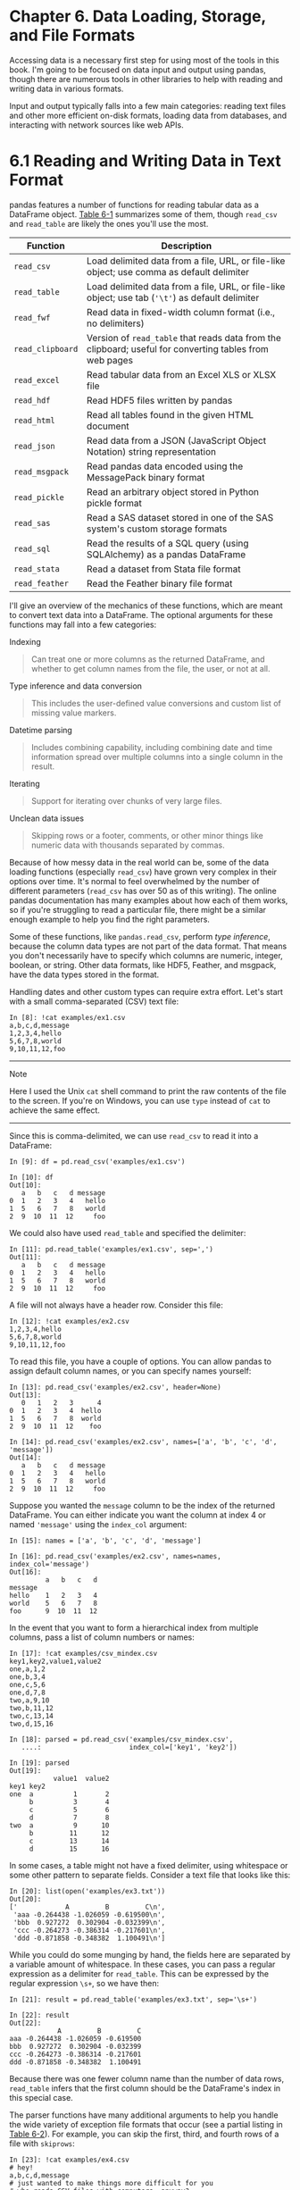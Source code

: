 
* Chapter 6. Data Loading, Storage, and File Formats

Accessing data is a necessary first step for using most of the tools in this book. I'm going to be focused on data input and output using pandas, though there are numerous tools in other libraries to help with reading and writing data in various formats.

Input and output typically falls into a few main categories: reading text files and other more efficient on-disk formats, loading data from databases, and interacting with network sources like web APIs.


* 6.1 Reading and Writing Data in Text Format


pandas features a number of functions for reading tabular data as a DataFrame object. [[file:part0008_split_001.html#table_parsing_functions][Table 6-1]] summarizes some of them, though =read_csv= and =read_table= are likely the ones you'll use the most.

| Function           | Description                                                                                               |
|--------------------+-----------------------------------------------------------------------------------------------------------|
| =read_csv=         | Load delimited data from a file, URL, or file-like object; use comma as default delimiter                 |
| =read_table=       | Load delimited data from a file, URL, or file-like object; use tab (='\t'=) as default delimiter          |
| =read_fwf=         | Read data in fixed-width column format (i.e., no delimiters)                                              |
| =read_clipboard=   | Version of =read_table= that reads data from the clipboard; useful for converting tables from web pages   |
| =read_excel=       | Read tabular data from an Excel XLS or XLSX file                                                          |
| =read_hdf=         | Read HDF5 files written by pandas                                                                         |
| =read_html=        | Read all tables found in the given HTML document                                                          |
| =read_json=        | Read data from a JSON (JavaScript Object Notation) string representation                                  |
| =read_msgpack=     | Read pandas data encoded using the MessagePack binary format                                              |
| =read_pickle=      | Read an arbitrary object stored in Python pickle format                                                   |
| =read_sas=         | Read a SAS dataset stored in one of the SAS system's custom storage formats                               |
| =read_sql=         | Read the results of a SQL query (using SQLAlchemy) as a pandas DataFrame                                  |
| =read_stata=       | Read a dataset from Stata file format                                                                     |
| =read_feather=     | Read the Feather binary file format                                                                       |
#+CAPTION: Table 6-1. Parsing functions in pandas

I'll give an overview of the mechanics of these functions, which are meant to convert text data into a DataFrame. The optional arguments for these functions may fall into a few categories:

Indexing

#+BEGIN_QUOTE

  Can treat one or more columns as the returned DataFrame, and whether to get column names from the file, the user, or not at all.
#+END_QUOTE

Type inference and data conversion

#+BEGIN_QUOTE

  This includes the user-defined value conversions and custom list of missing value markers.
#+END_QUOTE

Datetime parsing

#+BEGIN_QUOTE

  Includes combining capability, including combining date and time information spread over multiple columns into a single column in the result.
#+END_QUOTE

Iterating

#+BEGIN_QUOTE

  Support for iterating over chunks of very large files.
#+END_QUOTE

Unclean data issues

#+BEGIN_QUOTE

  Skipping rows or a footer, comments, or other minor things like numeric data with thousands separated by commas.
#+END_QUOTE

Because of how messy data in the real world can be, some of the data loading functions (especially =read_csv=) have grown very complex in their options over time. It's normal to feel overwhelmed by the number of different parameters (=read_csv= has over 50 as of this writing). The online pandas documentation has many examples about how each of them works, so if you're struggling to read a particular file, there might be a similar enough example to help you find the right parameters.

Some of these functions, like =pandas.read_csv=, perform /type inference/, because the column data types are not part of the data format. That means you don't necessarily have to specify which columns are numeric, integer, boolean, or string. Other data formats, like HDF5, Feather, and msgpack, have the data types stored in the format.

Handling dates and other custom types can require extra effort. Let's start with a small comma-separated (CSV) text file:

#+BEGIN_EXAMPLE
    In [8]: !cat examples/ex1.csv
    a,b,c,d,message
    1,2,3,4,hello
    5,6,7,8,world
    9,10,11,12,foo
#+END_EXAMPLE

--------------

****** Note


Here I used the Unix =cat= shell command to print the raw contents of the file to the screen. If you're on Windows, you can use =type= instead of =cat= to achieve the same effect.

--------------

Since this is comma-delimited, we can use =read_csv= to read it into a DataFrame:

#+BEGIN_EXAMPLE
    In [9]: df = pd.read_csv('examples/ex1.csv')

    In [10]: df
    Out[10]: 
       a   b   c   d message
    0  1   2   3   4   hello
    1  5   6   7   8   world
    2  9  10  11  12     foo
#+END_EXAMPLE

We could also have used =read_table= and specified the delimiter:

#+BEGIN_EXAMPLE
    In [11]: pd.read_table('examples/ex1.csv', sep=',')
    Out[11]: 
       a   b   c   d message
    0  1   2   3   4   hello
    1  5   6   7   8   world
    2  9  10  11  12     foo
#+END_EXAMPLE

A file will not always have a header row. Consider this file:

#+BEGIN_EXAMPLE
    In [12]: !cat examples/ex2.csv
    1,2,3,4,hello
    5,6,7,8,world
    9,10,11,12,foo
#+END_EXAMPLE

To read this file, you have a couple of options. You can allow pandas to assign default column names, or you can specify names yourself:

#+BEGIN_EXAMPLE
    In [13]: pd.read_csv('examples/ex2.csv', header=None)
    Out[13]: 
       0   1   2   3      4
    0  1   2   3   4  hello
    1  5   6   7   8  world
    2  9  10  11  12    foo

    In [14]: pd.read_csv('examples/ex2.csv', names=['a', 'b', 'c', 'd', 'message'])
    Out[14]: 
       a   b   c   d message
    0  1   2   3   4   hello
    1  5   6   7   8   world
    2  9  10  11  12     foo
#+END_EXAMPLE

Suppose you wanted the =message= column to be the index of the returned DataFrame. You can either indicate you want the column at index 4 or named ='message'= using the =index_col= argument:

#+BEGIN_EXAMPLE
    In [15]: names = ['a', 'b', 'c', 'd', 'message']

    In [16]: pd.read_csv('examples/ex2.csv', names=names, index_col='message')
    Out[16]: 
             a   b   c   d
    message               
    hello    1   2   3   4
    world    5   6   7   8
    foo      9  10  11  12
#+END_EXAMPLE

In the event that you want to form a hierarchical index from multiple columns, pass a list of column numbers or names:

#+BEGIN_EXAMPLE
    In [17]: !cat examples/csv_mindex.csv
    key1,key2,value1,value2
    one,a,1,2
    one,b,3,4
    one,c,5,6
    one,d,7,8
    two,a,9,10
    two,b,11,12
    two,c,13,14
    two,d,15,16

    In [18]: parsed = pd.read_csv('examples/csv_mindex.csv',
       ....:                      index_col=['key1', 'key2'])

    In [19]: parsed
    Out[19]: 
               value1  value2
    key1 key2                
    one  a          1       2
         b          3       4
         c          5       6
         d          7       8
    two  a          9      10
         b         11      12
         c         13      14
         d         15      16
#+END_EXAMPLE

In some cases, a table might not have a fixed delimiter, using whitespace or some other pattern to separate fields. Consider a text file that looks like this:

#+BEGIN_EXAMPLE
    In [20]: list(open('examples/ex3.txt'))
    Out[20]: 
    ['            A         B         C\n',
     'aaa -0.264438 -1.026059 -0.619500\n',
     'bbb  0.927272  0.302904 -0.032399\n',
     'ccc -0.264273 -0.386314 -0.217601\n',
     'ddd -0.871858 -0.348382  1.100491\n']
#+END_EXAMPLE

While you could do some munging by hand, the fields here are separated by a variable amount of whitespace. In these cases, you can pass a regular expression as a delimiter for =read_table=. This can be expressed by the regular expression =\s+=, so we have then:

#+BEGIN_EXAMPLE
    In [21]: result = pd.read_table('examples/ex3.txt', sep='\s+')

    In [22]: result
    Out[22]: 
                A         B         C
    aaa -0.264438 -1.026059 -0.619500
    bbb  0.927272  0.302904 -0.032399
    ccc -0.264273 -0.386314 -0.217601
    ddd -0.871858 -0.348382  1.100491
#+END_EXAMPLE

Because there was one fewer column name than the number of data rows, =read_table= infers that the first column should be the DataFrame's index in this special case.

The parser functions have many additional arguments to help you handle the wide variety of exception file formats that occur (see a partial listing in [[file:part0008_split_001.html#table_read_csv_function][Table 6-2]]). For example, you can skip the first, third, and fourth rows of a file with =skiprows=:

#+BEGIN_EXAMPLE
    In [23]: !cat examples/ex4.csv
    # hey!
    a,b,c,d,message
    # just wanted to make things more difficult for you
    # who reads CSV files with computers, anyway?
    1,2,3,4,hello
    5,6,7,8,world
    9,10,11,12,foo
    In [24]: pd.read_csv('examples/ex4.csv', skiprows=[0, 2, 3])
    Out[24]: 
       a   b   c   d message
    0  1   2   3   4   hello
    1  5   6   7   8   world
    2  9  10  11  12     foo
#+END_EXAMPLE

Handling missing values is an important and frequently nuanced part of the file parsing process. Missing data is usually either not present (empty string) or marked by some /sentinel/ value. By default, pandas uses a set of commonly occurring sentinels, such as =NA= and =NULL=:

#+BEGIN_EXAMPLE
    In [25]: !cat examples/ex5.csv
    something,a,b,c,d,message
    one,1,2,3,4,NA
    two,5,6,,8,world
    three,9,10,11,12,foo
    In [26]: result = pd.read_csv('examples/ex5.csv')

    In [27]: result
    Out[27]: 
      something  a   b     c   d message
    0       one  1   2   3.0   4     NaN
    1       two  5   6   NaN   8   world
    2     three  9  10  11.0  12     foo

    In [28]: pd.isnull(result)
    Out[28]: 
       something      a      b      c      d  message
    0      False  False  False  False  False     True
    1      False  False  False   True  False    False
    2      False  False  False  False  False    False
#+END_EXAMPLE

The =na_values= option can take either a list or set of strings to consider missing values:

#+BEGIN_EXAMPLE
    In [29]: result = pd.read_csv('examples/ex5.csv', na_values=['NULL'])

    In [30]: result
    Out[30]: 
      something  a   b     c   d message
    0       one  1   2   3.0   4     NaN
    1       two  5   6   NaN   8   world
    2     three  9  10  11.0  12     foo
#+END_EXAMPLE

Different NA sentinels can be specified for each column in a dict:

#+BEGIN_EXAMPLE
    In [31]: sentinels = {'message': ['foo', 'NA'], 'something': ['two']}

    In [32]: pd.read_csv('examples/ex5.csv', na_values=sentinels)
    Out[32]: 
      something  a   b     c   d message
    0       one  1   2   3.0   4     NaN
    1       NaN  5   6   NaN   8   world
    2     three  9  10  11.0  12     NaN
#+END_EXAMPLE

[[file:part0008_split_001.html#table_read_csv_function][Table 6-2]] lists some frequently used options in =pandas.read_csv= and =pandas.read_table=.

| Argument               | Description                                                                                                                                                                                                                                                                                                            |
|------------------------+------------------------------------------------------------------------------------------------------------------------------------------------------------------------------------------------------------------------------------------------------------------------------------------------------------------------|
| =path=                 | String indicating filesystem location, URL, or file-like object                                                                                                                                                                                                                                                        |
| =sep= or =delimiter=   | Character sequence or regular expression to use to split fields in each row                                                                                                                                                                                                                                            |
| =header=               | Row number to use as column names; defaults to 0 (first row), but should be =None= if there is no header row                                                                                                                                                                                                           |
| =index_col=            | Column numbers or names to use as the row index in the result; can be a single name/number or a list of them for a hierarchical index                                                                                                                                                                                  |
| =names=                | List of column names for result, combine with =header=None=                                                                                                                                                                                                                                                            |
| =skiprows=             | Number of rows at beginning of file to ignore or list of row numbers (starting from 0) to skip.                                                                                                                                                                                                                        |
| =na_values=            | Sequence of values to replace with NA.                                                                                                                                                                                                                                                                                 |
| =comment=              | Character(s) to split comments off the end of lines.                                                                                                                                                                                                                                                                   |
| =parse_dates=          | Attempt to parse data to =datetime=; =False= by default. If =True=, will attempt to parse all columns. Otherwise can specify a list of column numbers or name to parse. If element of list is tuple or list, will combine multiple columns together and parse to date (e.g., if date/time split across two columns).   |
| =keep_date_col=        | If joining columns to parse date, keep the joined columns; =False= by default.                                                                                                                                                                                                                                         |
| =converters=           | Dict containing column number of name mapping to functions (e.g., ={'foo': f}= would apply the function =f= to all values in the ='foo'= column).                                                                                                                                                                      |
| =dayfirst=             | When parsing potentially ambiguous dates, treat as international format (e.g., 7/6/2012 -> June 7, 2012); =False= by default.                                                                                                                                                                                          |
| =date_parser=          | Function to use to parse dates.                                                                                                                                                                                                                                                                                        |
| =nrows=                | Number of rows to read from beginning of file.                                                                                                                                                                                                                                                                         |
| =iterator=             | Return a =TextParser= object for reading file piecemeal.                                                                                                                                                                                                                                                               |
| =chunksize=            | For iteration, size of file chunks.                                                                                                                                                                                                                                                                                    |
| =skip_footer=          | Number of lines to ignore at end of file.                                                                                                                                                                                                                                                                              |
| =verbose=              | Print various parser output information, like the number of missing values placed in non-numeric columns.                                                                                                                                                                                                              |
| =encoding=             | Text encoding for Unicode (e.g., ='utf-8'= for UTF-8 encoded text).                                                                                                                                                                                                                                                    |
| =squeeze=              | If the parsed data only contains one column, return a Series.                                                                                                                                                                                                                                                          |
| =thousands=            | Separator for thousands (e.g., =','= or ='.'=).                                                                                                                                                                                                                                                                        |
#+CAPTION: Table 6-2. Some read\_csv/read\_table function arguments






** Reading Text Files in Pieces


When processing very large files or figuring out the right set of arguments to correctly process a large file, you may only want to read in a small piece of a file or iterate through smaller chunks of the file.

Before we look at a large file, we make the pandas display settings more compact:

#+BEGIN_EXAMPLE
    In [33]: pd.options.display.max_rows = 10
#+END_EXAMPLE

Now we have:

#+BEGIN_EXAMPLE
    In [34]: result = pd.read_csv('examples/ex6.csv')

    In [35]: result
    Out[35]: 
               one       two     three      four key
    0     0.467976 -0.038649 -0.295344 -1.824726   L
    1    -0.358893  1.404453  0.704965 -0.200638   B
    2    -0.501840  0.659254 -0.421691 -0.057688   G
    3     0.204886  1.074134  1.388361 -0.982404   R
    4     0.354628 -0.133116  0.283763 -0.837063   Q
    ...        ...       ...       ...       ...  ..
    9995  2.311896 -0.417070 -1.409599 -0.515821   L
    9996 -0.479893 -0.650419  0.745152 -0.646038   E
    9997  0.523331  0.787112  0.486066  1.093156   K
    9998 -0.362559  0.598894 -1.843201  0.887292   G
    9999 -0.096376 -1.012999 -0.657431 -0.573315   0
    [10000 rows x 5 columns]
#+END_EXAMPLE

If you want to only read a small number of rows (avoiding reading the entire file), specify that with =nrows=:

#+BEGIN_EXAMPLE
    In [36]: pd.read_csv('examples/ex6.csv', nrows=5)
    Out[36]: 
            one       two     three      four key
    0  0.467976 -0.038649 -0.295344 -1.824726   L
    1 -0.358893  1.404453  0.704965 -0.200638   B
    2 -0.501840  0.659254 -0.421691 -0.057688   G
    3  0.204886  1.074134  1.388361 -0.982404   R
    4  0.354628 -0.133116  0.283763 -0.837063   Q
#+END_EXAMPLE

To read a file in pieces, specify a =chunksize= as a number of rows:

#+BEGIN_EXAMPLE
    In [37]: chunker = pd.read_csv('examples/ex6.csv', chunksize=1000)

    In [38]: chunker
    Out[38]: <pandas.io.parsers.TextFileReader at 0x7f6b1e2672e8>
#+END_EXAMPLE

The =TextParser= object returned by =read_csv= allows you to iterate over the parts of the file according to the =chunksize=. For example, we can iterate over =ex6.csv=, aggregating the value counts in the ='key'= column like so:

#+BEGIN_EXAMPLE
    chunker = pd.read_csv('examples/ex6.csv', chunksize=1000)

    tot = pd.Series([])
    for piece in chunker:
        tot = tot.add(piece['key'].value_counts(), fill_value=0)

    tot = tot.sort_values(ascending=False)
#+END_EXAMPLE

We have then:

#+BEGIN_EXAMPLE
    In [40]: tot[:10]
    Out[40]: 
    E    368.0
    X    364.0
    L    346.0
    O    343.0
    Q    340.0
    M    338.0
    J    337.0
    F    335.0
    K    334.0
    H    330.0
    dtype: float64
#+END_EXAMPLE

=TextParser= is also equipped with a =get_chunk= method that enables you to read pieces of an arbitrary size.






** Writing Data to Text Format


Data can also be exported to a delimited format. Let's consider one of the CSV files read before:

#+BEGIN_EXAMPLE
    In [41]: data = pd.read_csv('examples/ex5.csv')

    In [42]: data
    Out[42]: 
      something  a   b     c   d message
    0       one  1   2   3.0   4     NaN
    1       two  5   6   NaN   8   world
    2     three  9  10  11.0  12     foo
#+END_EXAMPLE

Using DataFrame's =to_csv= method, we can write the data out to a comma-separated file:

#+BEGIN_EXAMPLE
    In [43]: data.to_csv('examples/out.csv')

    In [44]: !cat examples/out.csv
    ,something,a,b,c,d,message
    0,one,1,2,3.0,4,
    1,two,5,6,,8,world
    2,three,9,10,11.0,12,foo
#+END_EXAMPLE

Other delimiters can be used, of course (writing to =sys.stdout= so it prints the text result to the console):

#+BEGIN_EXAMPLE
    In [45]: import sys

    In [46]: data.to_csv(sys.stdout, sep='|')
    |something|a|b|c|d|message
    0|one|1|2|3.0|4|
    1|two|5|6||8|world
    2|three|9|10|11.0|12|foo
#+END_EXAMPLE

Missing values appear as empty strings in the output. You might want to denote them by some other sentinel value:

#+BEGIN_EXAMPLE
    In [47]: data.to_csv(sys.stdout, na_rep='NULL')
    ,something,a,b,c,d,message
    0,one,1,2,3.0,4,NULL
    1,two,5,6,NULL,8,world
    2,three,9,10,11.0,12,foo
#+END_EXAMPLE

With no other options specified, both the row and column labels are written. Both of these can be disabled:

#+BEGIN_EXAMPLE
    In [48]: data.to_csv(sys.stdout, index=False, header=False)
    one,1,2,3.0,4,
    two,5,6,,8,world
    three,9,10,11.0,12,foo
#+END_EXAMPLE

You can also write only a subset of the columns, and in an order of your choosing:

#+BEGIN_EXAMPLE
    In [49]: data.to_csv(sys.stdout, index=False, columns=['a', 'b', 'c'])
    a,b,c
    1,2,3.0
    5,6,
    9,10,11.0
#+END_EXAMPLE

Series also has a =to_csv= method:

#+BEGIN_EXAMPLE
    In [50]: dates = pd.date_range('1/1/2000', periods=7)

    In [51]: ts = pd.Series(np.arange(7), index=dates)

    In [52]: ts.to_csv('examples/tseries.csv')

    In [53]: !cat examples/tseries.csv
    2000-01-01,0
    2000-01-02,1
    2000-01-03,2
    2000-01-04,3
    2000-01-05,4
    2000-01-06,5
    2000-01-07,6
#+END_EXAMPLE






** Working with Delimited Formats


It's possible to load most forms of tabular data from disk using functions like =pandas.read_table=. In some cases, however, some manual processing may be necessary. It's not uncommon to receive a file with one or more malformed lines that trip up =read_table=. To illustrate the basic tools, consider a small CSV file:

#+BEGIN_EXAMPLE
    In [54]: !cat examples/ex7.csv
    "a","b","c"
    "1","2","3"
    "1","2","3"
#+END_EXAMPLE

For any file with a single-character delimiter, you can use Python's built-in =csv= module. To use it, pass any open file or file-like object to =csv.reader=:

#+BEGIN_EXAMPLE
    import csv
    f = open('examples/ex7.csv')

    reader = csv.reader(f)
#+END_EXAMPLE

Iterating through the reader like a file yields tuples of values with any quote characters removed:

#+BEGIN_EXAMPLE
    In [56]: for line in reader:
       ....:     print(line)
    ['a', 'b', 'c']
    ['1', '2', '3']
    ['1', '2', '3']
#+END_EXAMPLE

From there, it's up to you to do the wrangling necessary to put the data in the form that you need it. Let's take this step by step. First, we read the file into a list of lines:

#+BEGIN_EXAMPLE
    In [57]: with open('examples/ex7.csv') as f:
       ....:     lines = list(csv.reader(f))
#+END_EXAMPLE

Then, we split the lines into the header line and the data lines:

#+BEGIN_EXAMPLE
    In [58]: header, values = lines[0], lines[1:]
#+END_EXAMPLE

Then we can create a dictionary of data columns using a dictionary comprehension and the expression =zip(*values)=, which transposes rows to columns:

#+BEGIN_EXAMPLE
    In [59]: data_dict = {h: v for h, v in zip(header, zip(*values))}

    In [60]: data_dict
    Out[60]: {'a': ('1', '1'), 'b': ('2', '2'), 'c': ('3', '3')}
#+END_EXAMPLE

CSV files come in many different flavors. To define a new format with a different delimiter, string quoting convention, or line terminator, we define a simple subclass of =csv.Dialect=:

#+BEGIN_EXAMPLE
    class my_dialect(csv.Dialect):
        lineterminator = '\n'
        delimiter = ';'
        quotechar = '"'
        quoting = csv.QUOTE_MINIMAL
#+END_EXAMPLE

#+BEGIN_EXAMPLE
    reader = csv.reader(f, dialect=my_dialect)
#+END_EXAMPLE

We can also give individual CSV dialect parameters as keywords to =csv.reader= without having to define a subclass:

#+BEGIN_EXAMPLE
    reader = csv.reader(f, delimiter='|')
#+END_EXAMPLE

The possible options (attributes of =csv.Dialect=) and what they do can be found in [[file:part0008_split_004.html#table_csv_dialect][Table 6-3]].

| Argument             | Description                                                                                                                                                                                                                                                                                  |
|----------------------+----------------------------------------------------------------------------------------------------------------------------------------------------------------------------------------------------------------------------------------------------------------------------------------------|
| =delimiter=          | One-character string to separate fields; defaults to =','=.                                                                                                                                                                                                                                  |
| =lineterminator=     | Line terminator for writing; defaults to ='\r\n'=. Reader ignores this and recognizes cross-platform line terminators.                                                                                                                                                                       |
| =quotechar=          | Quote character for fields with special characters (like a delimiter); default is ='"'=.                                                                                                                                                                                                     |
| =quoting=            | Quoting convention. Options include =csv.QUOTE_ALL= (quote all fields), =csv.QUOTE_MINIMAL= (only fields with special characters like the delimiter), =csv.QUOTE_NONNUMERIC=, and =csv.QUOTE_NONE= (no quoting). See Python's documentation for full details. Defaults to =QUOTE_MINIMAL=.   |
| =skipinitialspace=   | Ignore whitespace after each delimiter; default is =False=.                                                                                                                                                                                                                                  |
| =doublequote=        | How to handle quoting character inside a field; if =True=, it is doubled (see online documentation for full detail and behavior).                                                                                                                                                            |
| =escapechar=         | String to escape the delimiter if =quoting= is set to =csv.QUOTE_NONE=; disabled by default.                                                                                                                                                                                                 |
#+CAPTION: Table 6-3. CSV dialect options

--------------

****** Note


For files with more complicated or fixed multicharacter delimiters, you will not be able to use the =csv= module. In those cases, you'll have to do the line splitting and other cleanup using string's =split= method or the regular expression method =re.split=.

--------------

To /write/ delimited files manually, you can use =csv.writer=. It accepts an open, writable file object and the same dialect and format options as =csv.reader=:

#+BEGIN_EXAMPLE
    with open('mydata.csv', 'w') as f:
        writer = csv.writer(f, dialect=my_dialect)
        writer.writerow(('one', 'two', 'three'))
        writer.writerow(('1', '2', '3'))
        writer.writerow(('4', '5', '6'))
        writer.writerow(('7', '8', '9'))
#+END_EXAMPLE






** JSON Data


JSON (short for JavaScript Object Notation) has become one of the standard formats for sending data by HTTP request between web browsers and other applications. It is a much more free-form data format than a tabular text form like CSV. Here is an example:

#+BEGIN_EXAMPLE
    obj = """
    {"name": "Wes",
     "places_lived": ["United States", "Spain", "Germany"],
     "pet": null,
     "siblings": [{"name": "Scott", "age": 30, "pets": ["Zeus", "Zuko"]},
                  {"name": "Katie", "age": 38,
                   "pets": ["Sixes", "Stache", "Cisco"]}]
    }
    """
#+END_EXAMPLE

JSON is very nearly valid Python code with the exception of its null value =null= and some other nuances (such as disallowing trailing commas at the end of lists). The basic types are objects (dicts), arrays (lists), strings, numbers, booleans, and nulls. All of the keys in an object must be strings. There are several Python libraries for reading and writing JSON data. I'll use =json= here, as it is built into the Python standard library. To convert a JSON string to Python form, use =json.loads=:

#+BEGIN_EXAMPLE
    In [62]: import json

    In [63]: result = json.loads(obj)

    In [64]: result
    Out[64]: 
    {'name': 'Wes',
     'pet': None,
     'places_lived': ['United States', 'Spain', 'Germany'],
     'siblings': [{'age': 30, 'name': 'Scott', 'pets': ['Zeus', 'Zuko']},
      {'age': 38, 'name': 'Katie', 'pets': ['Sixes', 'Stache', 'Cisco']}]}
#+END_EXAMPLE

=json.dumps=, on the other hand, converts a Python object back to JSON:

#+BEGIN_EXAMPLE
    In [65]: asjson = json.dumps(result)
#+END_EXAMPLE

How you convert a JSON object or list of objects to a DataFrame or some other data structure for analysis will be up to you. Conveniently, you can pass a list of dicts (which were previously JSON objects) to the DataFrame constructor and select a subset of the data fields:

#+BEGIN_EXAMPLE
    In [66]: siblings = pd.DataFrame(result['siblings'], columns=['name', 'age'])

    In [67]: siblings
    Out[67]: 
        name  age
    0  Scott   30
    1  Katie   38
#+END_EXAMPLE

The =pandas.read_json= can automatically convert JSON datasets in specific arrangements into a Series or DataFrame. For example:

#+BEGIN_EXAMPLE
    In [68]: !cat examples/example.json
    [{"a": 1, "b": 2, "c": 3},
     {"a": 4, "b": 5, "c": 6},
     {"a": 7, "b": 8, "c": 9}]
#+END_EXAMPLE

The default options for =pandas.read_json= assume that each object in the JSON array is a row in the table:

#+BEGIN_EXAMPLE
    In [69]: data = pd.read_json('examples/example.json')

    In [70]: data
    Out[70]: 
       a  b  c
    0  1  2  3
    1  4  5  6
    2  7  8  9
#+END_EXAMPLE

For an extended example of reading and manipulating JSON data (including nested records), see the USDA Food Database example in [[file:part0009_split_000.html#8IL23-74490f30505748fab61c1c3ee3dc2f27][Chapter 7]].

If you need to export data from pandas to JSON, one way is to use the =to_json= methods on Series and DataFrame:

#+BEGIN_EXAMPLE
    In [71]: print(data.to_json())
    {"a":{"0":1,"1":4,"2":7},"b":{"0":2,"1":5,"2":8},"c":{"0":3,"1":6,"2":9}}

    In [72]: print(data.to_json(orient='records'))
    [{"a":1,"b":2,"c":3},{"a":4,"b":5,"c":6},{"a":7,"b":8,"c":9}]
#+END_EXAMPLE






** XML and HTML: Web Scraping


Python has many libraries for reading and writing data in the ubiquitous HTML and XML formats. Examples include [[http://lxml.de][lxml]], Beautiful Soup, and html5lib. While lxml is comparatively much faster in general, the other libraries can better handle malformed HTML or XML files.

pandas has a built-in function, =read_html=, which uses libraries like lxml and Beautiful Soup to automatically parse tables out of HTML files as DataFrame objects. To show how this works, I downloaded an HTML file (used in the pandas documentation) from the United States FDIC government agency showing bank failures.^{[[file:part0008_split_012.html#idm139777225738928][1]]} First, you must install some additional libraries used by =read_html=:

#+BEGIN_EXAMPLE
    conda install lxml
    pip install beautifulsoup4 html5lib
#+END_EXAMPLE

If you are not using conda, =pip install lxml= will likely also work.

The =pandas.read_html= function has a number of options, but by default it searches for and attempts to parse all tabular data contained within =<table>= tags. The result is a list of DataFrame objects:

#+BEGIN_EXAMPLE
    In [73]: tables = pd.read_html('examples/fdic_failed_bank_list.html')

    In [74]: len(tables)
    Out[74]: 1

    In [75]: failures = tables[0]

    In [76]: failures.head()
    Out[76]: 
                          Bank Name             City  ST   CERT  \
    0                   Allied Bank         Mulberry  AR     91   
    1  The Woodbury Banking Company         Woodbury  GA  11297   
    2        First CornerStone Bank  King of Prussia  PA  35312   
    3            Trust Company Bank          Memphis  TN   9956   
    4    North Milwaukee State Bank        Milwaukee  WI  20364   
                     Acquiring Institution        Closing Date       Updated Date  
    0                         Today's Bank  September 23, 2016  November 17, 2016  
    1                          United Bank     August 19, 2016  November 17, 2016  
    2  First-Citizens Bank & Trust Company         May 6, 2016  September 6, 2016  
    3           The Bank of Fayette County      April 29, 2016  September 6, 2016  
    4  First-Citizens Bank & Trust Company      March 11, 2016      June 16, 2016  
#+END_EXAMPLE

Because =failures= has many columns, pandas inserts a line break character =\=.

As you will learn in later chapters, from here we could proceed to do some data cleaning and analysis, like computing the number of bank failures by year:

#+BEGIN_EXAMPLE
    In [77]: close_timestamps = pd.to_datetime(failures['Closing Date'])

    In [78]: close_timestamps.dt.year.value_counts()
    Out[78]: 
    2010    157
    2009    140
    2011     92
    2012     51
    2008     25
           ... 
    2004      4
    2001      4
    2007      3
    2003      3
    2000      2
    Name: Closing Date, Length: 15, dtype: int64
#+END_EXAMPLE


*** Parsing XML with lxml.objectify


XML (eXtensible Markup Language) is another common structured data format supporting hierarchical, nested data with metadata. The book you are currently reading was actually created from a series of large XML documents.

Earlier, I showed the =pandas.read_html= function, which uses either lxml or Beautiful Soup under the hood to parse data from HTML. XML and HTML are structurally similar, but XML is more general. Here, I will show an example of how to use lxml to parse data from a more general XML format.

The New York Metropolitan Transportation Authority (MTA) publishes a number of [[http://www.mta.info/developers/download.html][data series about its bus and train services]]. Here we'll look at the performance data, which is contained in a set of XML files. Each train or bus service has a different file (like /Performance\_MNR.xml/ for the Metro-North Railroad) containing monthly data as a series of XML records that look like this:

#+BEGIN_EXAMPLE
    <INDICATOR>
      <INDICATOR_SEQ>373889</INDICATOR_SEQ>
      <PARENT_SEQ></PARENT_SEQ>
      <AGENCY_NAME>Metro-North Railroad</AGENCY_NAME>
      <INDICATOR_NAME>Escalator Availability</INDICATOR_NAME>
      <DESCRIPTION>Percent of the time that escalators are operational
      systemwide. The availability rate is based on physical observations performed
      the morning of regular business days only. This is a new indicator the agency
      began reporting in 2009.</DESCRIPTION>
      <PERIOD_YEAR>2011</PERIOD_YEAR>
      <PERIOD_MONTH>12</PERIOD_MONTH>
      <CATEGORY>Service Indicators</CATEGORY>
      <FREQUENCY>M</FREQUENCY>
      <DESIRED_CHANGE>U</DESIRED_CHANGE>
      <INDICATOR_UNIT>%</INDICATOR_UNIT>
      <DECIMAL_PLACES>1</DECIMAL_PLACES>
      <YTD_TARGET>97.00</YTD_TARGET>
      <YTD_ACTUAL></YTD_ACTUAL>
      <MONTHLY_TARGET>97.00</MONTHLY_TARGET>
      <MONTHLY_ACTUAL></MONTHLY_ACTUAL>
    </INDICATOR>
#+END_EXAMPLE

Using =lxml.objectify=, we parse the file and get a reference to the root node of the XML file with =getroot=:

#+BEGIN_EXAMPLE
    from lxml import objectify

    path = 'examples/mta_perf/Performance_MNR.xml'
    parsed = objectify.parse(open(path))
    root = parsed.getroot()
#+END_EXAMPLE

=root.INDICATOR= returns a generator yielding each =<INDICATOR>= XML element. For each record, we can populate a dict of tag names (like =YTD_ACTUAL=) to data values (excluding a few tags):

#+BEGIN_EXAMPLE
    data = []

    skip_fields = ['PARENT_SEQ', 'INDICATOR_SEQ',
                   'DESIRED_CHANGE', 'DECIMAL_PLACES']

    for elt in root.INDICATOR:
        el_data = {}
        for child in elt.getchildren():
            if child.tag in skip_fields:
                continue
            el_data[child.tag] = child.pyval
        data.append(el_data)
#+END_EXAMPLE

Lastly, convert this list of dicts into a DataFrame:

#+BEGIN_EXAMPLE
    In [81]: perf = pd.DataFrame(data)

    In [82]: perf.head()
    Out[82]: 
    Empty DataFrame
    Columns: []
    Index: []
#+END_EXAMPLE

XML data can get much more complicated than this example. Each tag can have metadata, too. Consider an HTML link tag, which is also valid XML:

#+BEGIN_EXAMPLE
    from io import StringIO
    tag = '<a href="http://www.google.com">Google</a>'
    root = objectify.parse(StringIO(tag)).getroot()
#+END_EXAMPLE

You can now access any of the fields (like =href=) in the tag or the link text:

#+BEGIN_EXAMPLE
    In [84]: root
    Out[84]: <Element a at 0x7f6b15817748>

    In [85]: root.get('href')
    Out[85]: 'http://www.google.com'

    In [86]: root.text
    Out[86]: 'Google'
#+END_EXAMPLE




* 6.2 Binary Data Formats


One of the easiest ways to store data (also known as /serialization/) efficiently in binary format is using Python's built-in =pickle= serialization. pandas objects all have a =to_pickle= method that writes the data to disk in pickle format:

#+BEGIN_EXAMPLE
    In [87]: frame = pd.read_csv('examples/ex1.csv')

    In [88]: frame
    Out[88]: 
       a   b   c   d message
    0  1   2   3   4   hello
    1  5   6   7   8   world
    2  9  10  11  12     foo

    In [89]: frame.to_pickle('examples/frame_pickle')
#+END_EXAMPLE

You can read any “pickled” object stored in a file by using the built-in =pickle= directly, or even more conveniently using =pandas.read_pickle=:

#+BEGIN_EXAMPLE
    In [90]: pd.read_pickle('examples/frame_pickle')
    Out[90]: 
       a   b   c   d message
    0  1   2   3   4   hello
    1  5   6   7   8   world
    2  9  10  11  12     foo
#+END_EXAMPLE

--------------

****** Caution


=pickle= is only recommended as a short-term storage format. The problem is that it is hard to guarantee that the format will be stable over time; an object pickled today may not unpickle with a later version of a library. We have tried to maintain backward compatibility when possible, but at some point in the future it may be necessary to “break” the pickle format.

--------------

pandas has built-in support for two more binary data formats: HDF5 and MessagePack. I will give some HDF5 examples in the next section, but I encourage you to explore different file formats to see how fast they are and how well they work for your analysis. Some other storage formats for pandas or NumPy data include:

[[http://bcolz.blosc.org/][/bcolz/]]

#+BEGIN_QUOTE

  A compressable column-oriented binary format based on the Blosc compression library.
#+END_QUOTE

[[http://github.com/wesm/feather][/Feather/]]

#+BEGIN_QUOTE

  A cross-language column-oriented file format I designed with the R programming community's [[http://hadley.nz/][Hadley Wickham]]. Feather uses the [[http://apache.arrow.org][Apache Arrow]] columnar memory format.
#+END_QUOTE






** Using HDF5 Format


HDF5 is a well-regarded file format intended for storing large quantities of scientific array data. It is available as a C library, and it has interfaces available in many other languages, including Java, Julia, MATLAB, and Python. The “HDF” in HDF5 stands for /hierarchical data format/. Each HDF5 file can store multiple datasets and supporting metadata. Compared with simpler formats, HDF5 supports on-the-fly compression with a variety of compression modes, enabling data with repeated patterns to be stored more efficiently. HDF5 can be a good choice for working with very large datasets that don't fit into memory, as you can efficiently read and write small sections of much larger arrays.

While it's possible to directly access HDF5 files using either the PyTables or h5py libraries, pandas provides a high-level interface that simplifies storing Series and DataFrame object. The =HDFStore= class works like a dict and handles the low-level details:

#+BEGIN_EXAMPLE
    In [92]: frame = pd.DataFrame({'a': np.random.randn(100)})

    In [93]: store = pd.HDFStore('mydata.h5')

    In [94]: store['obj1'] = frame

    In [95]: store['obj1_col'] = frame['a']

    In [96]: store
    Out[96]: 
    <class 'pandas.io.pytables.HDFStore'>
    File path: mydata.h5
    /obj1                frame        (shape->[100,1])                               
            
    /obj1_col            series       (shape->[100])                                 
            
    /obj2                frame_table  (typ->appendable,nrows->100,ncols->1,indexers->
    [index])
    /obj3                frame_table  (typ->appendable,nrows->100,ncols->1,indexers->
    [index])
#+END_EXAMPLE

Objects contained in the HDF5 file can then be retrieved with the same dict-like API:

#+BEGIN_EXAMPLE
    In [97]: store['obj1']
    Out[97]: 
               a
    0  -0.204708
    1   0.478943
    2  -0.519439
    3  -0.555730
    4   1.965781
    ..       ...
    95  0.795253
    96  0.118110
    97 -0.748532
    98  0.584970
    99  0.152677
    [100 rows x 1 columns]
#+END_EXAMPLE

=HDFStore= supports two storage schemas, ='fixed'= and ='table'=. The latter is generally slower, but it supports query operations using a special syntax:

#+BEGIN_EXAMPLE
    In [98]: store.put('obj2', frame, format='table')

    In [99]: store.select('obj2', where=['index >= 10 and index <= 15'])
    Out[99]: 
               a
    10  1.007189
    11 -1.296221
    12  0.274992
    13  0.228913
    14  1.352917
    15  0.886429

    In [100]: store.close()
#+END_EXAMPLE

The =put= is an explicit version of the =store['obj2'] = frame= method but allows us to set other options like the storage format.

The =pandas.read_hdf= function gives you a shortcut to these tools:

#+BEGIN_EXAMPLE
    In [101]: frame.to_hdf('mydata.h5', 'obj3', format='table')

    In [102]: pd.read_hdf('mydata.h5', 'obj3', where=['index < 5'])
    Out[102]: 
              a
    0 -0.204708
    1  0.478943
    2 -0.519439
    3 -0.555730
    4  1.965781
#+END_EXAMPLE

--------------

****** Note


If you are processing data that is stored on remote servers, like Amazon S3 or HDFS, using a different binary format designed for distributed storage like [[http://parquet.apache.org][Apache Parquet]] may be more suitable. Python for Parquet and other such storage formats is still developing, so I do not write about them in this book.

--------------

If you work with large quantities of data locally, I would encourage you to explore PyTables and h5py to see how they can suit your needs. Since many data analysis problems are I/O-bound (rather than CPU-bound), using a tool like HDF5 can massively accelerate your applications.

--------------

****** Caution


HDF5 is /not/ a database. It is best suited for write-once, read-many datasets. While data can be added to a file at any time, if multiple writers do so simultaneously, the file can become corrupted.

--------------






** Reading Microsoft Excel Files


pandas also supports reading tabular data stored in Excel 2003 (and higher) files using either the =ExcelFile= class or =pandas.read_excel= function. Internally these tools use the add-on packages =xlrd= and =openpyxl= to read XLS and XLSX files, respectively. You may need to install these manually with pip or conda.

To use =ExcelFile=, create an instance by passing a path to an =xls= or =xlsx= file:

#+BEGIN_EXAMPLE
    In [104]: xlsx = pd.ExcelFile('examples/ex1.xlsx')
#+END_EXAMPLE

Data stored in a sheet can then be read into DataFrame with =parse=:

#+BEGIN_EXAMPLE
    In [105]: pd.read_excel(xlsx, 'Sheet1')
    Out[105]: 
       a   b   c   d message
    0  1   2   3   4   hello
    1  5   6   7   8   world
    2  9  10  11  12     foo
#+END_EXAMPLE

If you are reading multiple sheets in a file, then it is faster to create the =ExcelFile=, but you can also simply pass the filename to =pandas.read_excel=:

#+BEGIN_EXAMPLE
    In [106]: frame = pd.read_excel('examples/ex1.xlsx', 'Sheet1')

    In [107]: frame
    Out[107]: 
       a   b   c   d message
    0  1   2   3   4   hello
    1  5   6   7   8   world
    2  9  10  11  12     foo
#+END_EXAMPLE

To write pandas data to Excel format, you must first create an =ExcelWriter=, then write data to it using pandas objects' =to_excel= method:

#+BEGIN_EXAMPLE
    In [108]: writer = pd.ExcelWriter('examples/ex2.xlsx')

    In [109]: frame.to_excel(writer, 'Sheet1')

    In [110]: writer.save()
#+END_EXAMPLE

You can also pass a file path to =to_excel= and avoid the =ExcelWriter=:

#+BEGIN_EXAMPLE
    In [111]: frame.to_excel('examples/ex2.xlsx')
#+END_EXAMPLE




* 6.3 Interacting with Web APIs


Many websites have public APIs providing data feeds via JSON or some other format. There are a number of ways to access these APIs from Python; one easy-to-use method that I recommend is the [[http://docs.python-requests.org][=requests= package]].

To find the last 30 GitHub issues for pandas on GitHub, we can make a =GET= HTTP request using the add-on =requests= library:

#+BEGIN_EXAMPLE
    In [113]: import requests

    In [114]: url = 'https://api.github.com/repos/pandas-dev/pandas/issues'

    In [115]: resp = requests.get(url)

    In [116]: resp
    Out[116]: <Response [200]>
#+END_EXAMPLE

The Response object's =json= method will return a dictionary containing JSON parsed into native Python objects:

#+BEGIN_EXAMPLE
    In [117]: data = resp.json()

    In [118]: data[0]['title']
    Out[118]: 'Period does not round down for frequencies less that 1 hour'
#+END_EXAMPLE

Each element in =data= is a dictionary containing all of the data found on a GitHub issue page (except for the comments). We can pass =data= directly to DataFrame and extract fields of interest:

#+BEGIN_EXAMPLE
    In [119]: issues = pd.DataFrame(data, columns=['number', 'title',
       .....:                                      'labels', 'state'])

    In [120]: issues
    Out[120]: 
        number                                              title  \
    0    17666  Period does not round down for frequencies les...   
    1    17665           DOC: improve docstring of function where   
    2    17664               COMPAT: skip 32-bit test on int repr   
    3    17662                          implement Delegator class   
    4    17654  BUG: Fix series rename called with str alterin...   
    ..     ...                                                ...   
    25   17603  BUG: Correctly localize naive datetime strings...   
    26   17599                     core.dtypes.generic --> cython   
    27   17596   Merge cdate_range functionality into bdate_range   
    28   17587  Time Grouper bug fix when applied for list gro...   
    29   17583  BUG: fix tz-aware DatetimeIndex + TimedeltaInd...   
                                                   labels state  
    0                                                  []  open  
    1   [{'id': 134699, 'url': 'https://api.github.com...  open  
    2   [{'id': 563047854, 'url': 'https://api.github....  open  
    3                                                  []  open  
    4   [{'id': 76811, 'url': 'https://api.github.com/...  open  
    ..                                                ...   ...  
    25  [{'id': 76811, 'url': 'https://api.github.com/...  open  
    26  [{'id': 49094459, 'url': 'https://api.github.c...  open  
    27  [{'id': 35818298, 'url': 'https://api.github.c...  open  
    28  [{'id': 233160, 'url': 'https://api.github.com...  open  
    29  [{'id': 76811, 'url': 'https://api.github.com/...  open  
    [30 rows x 4 columns]
#+END_EXAMPLE

With a bit of elbow grease, you can create some higher-level interfaces to common web APIs that return DataFrame objects for easy analysis.




* 6.4 Interacting with Databases


In a business setting, most data may not be stored in text or Excel files. SQL-based relational databases (such as SQL Server, PostgreSQL, and MySQL) are in wide use, and many alternative databases have become quite popular. The choice of database is usually dependent on the performance, data integrity, and scalability needs of an application.

Loading data from SQL into a DataFrame is fairly straightforward, and pandas has some functions to simplify the process. As an example, I'll create a SQLite database using Python's built-in =sqlite3= driver:

#+BEGIN_EXAMPLE
    In [121]: import sqlite3

    In [122]: query = """
       .....: CREATE TABLE test
       .....: (a VARCHAR(20), b VARCHAR(20),
       .....:  c REAL,        d INTEGER
       .....: );"""

    In [123]: con = sqlite3.connect('mydata.sqlite')

    In [124]: con.execute(query)
    Out[124]: <sqlite3.Cursor at 0x7f6b12a50f10>

    In [125]: con.commit()
#+END_EXAMPLE

Then, insert a few rows of data:

#+BEGIN_EXAMPLE
    In [126]: data = [('Atlanta', 'Georgia', 1.25, 6),
       .....:         ('Tallahassee', 'Florida', 2.6, 3),
       .....:         ('Sacramento', 'California', 1.7, 5)]

    In [127]: stmt = "INSERT INTO test VALUES(?, ?, ?, ?)"

    In [128]: con.executemany(stmt, data)
    Out[128]: <sqlite3.Cursor at 0x7f6b15c66ce0>

    In [129]: con.commit()
#+END_EXAMPLE

Most Python SQL drivers (PyODBC, psycopg2, MySQLdb, pymssql, etc.) return a list of tuples when selecting data from a table:

#+BEGIN_EXAMPLE
    In [130]: cursor = con.execute('select * from test')

    In [131]: rows = cursor.fetchall()

    In [132]: rows
    Out[132]: 
    [('Atlanta', 'Georgia', 1.25, 6),
     ('Tallahassee', 'Florida', 2.6, 3),
     ('Sacramento', 'California', 1.7, 5)]
#+END_EXAMPLE

You can pass the list of tuples to the DataFrame constructor, but you also need the column names, contained in the cursor's =description= attribute:

#+BEGIN_EXAMPLE
    In [133]: cursor.description
    Out[133]: 
    (('a', None, None, None, None, None, None),
     ('b', None, None, None, None, None, None),
     ('c', None, None, None, None, None, None),
     ('d', None, None, None, None, None, None))

    In [134]: pd.DataFrame(rows, columns=[x[0] for x in cursor.description])
    Out[134]: 
                 a           b     c  d
    0      Atlanta     Georgia  1.25  6
    1  Tallahassee     Florida  2.60  3
    2   Sacramento  California  1.70  5
#+END_EXAMPLE

This is quite a bit of munging that you'd rather not repeat each time you query the database. The [[http://www.sqlalchemy.org/][SQLAlchemy project]] is a popular Python SQL toolkit that abstracts away many of the common differences between SQL databases. pandas has a =read_sql= function that enables you to read data easily from a general SQLAlchemy connection. Here, we'll connect to the same SQLite database with SQLAlchemy and read data from the table created before:

#+BEGIN_EXAMPLE
    In [135]: import sqlalchemy as sqla

    In [136]: db = sqla.create_engine('sqlite:///mydata.sqlite')

    In [137]: pd.read_sql('select * from test', db)
    Out[137]: 
                 a           b     c  d
    0      Atlanta     Georgia  1.25  6
    1  Tallahassee     Florida  2.60  3
    2   Sacramento  California  1.70  5
#+END_EXAMPLE

* 6.5 Conclusion

Getting access to data is frequently the first step in the data analysis process. We have looked at a number of useful tools in this chapter that should help you get started. In the upcoming chapters we will dig deeper into data wrangling, data visualization, time series analysis, and other topics.

^{[[file:part0008_split_006.html#idm139777225738928-marker][1]]} For the full list, see [[https://www.fdic.gov/bank/individual/failed/banklist.html][/https://www.fdic.gov/bank/individual/failed/banklist.html/]].


